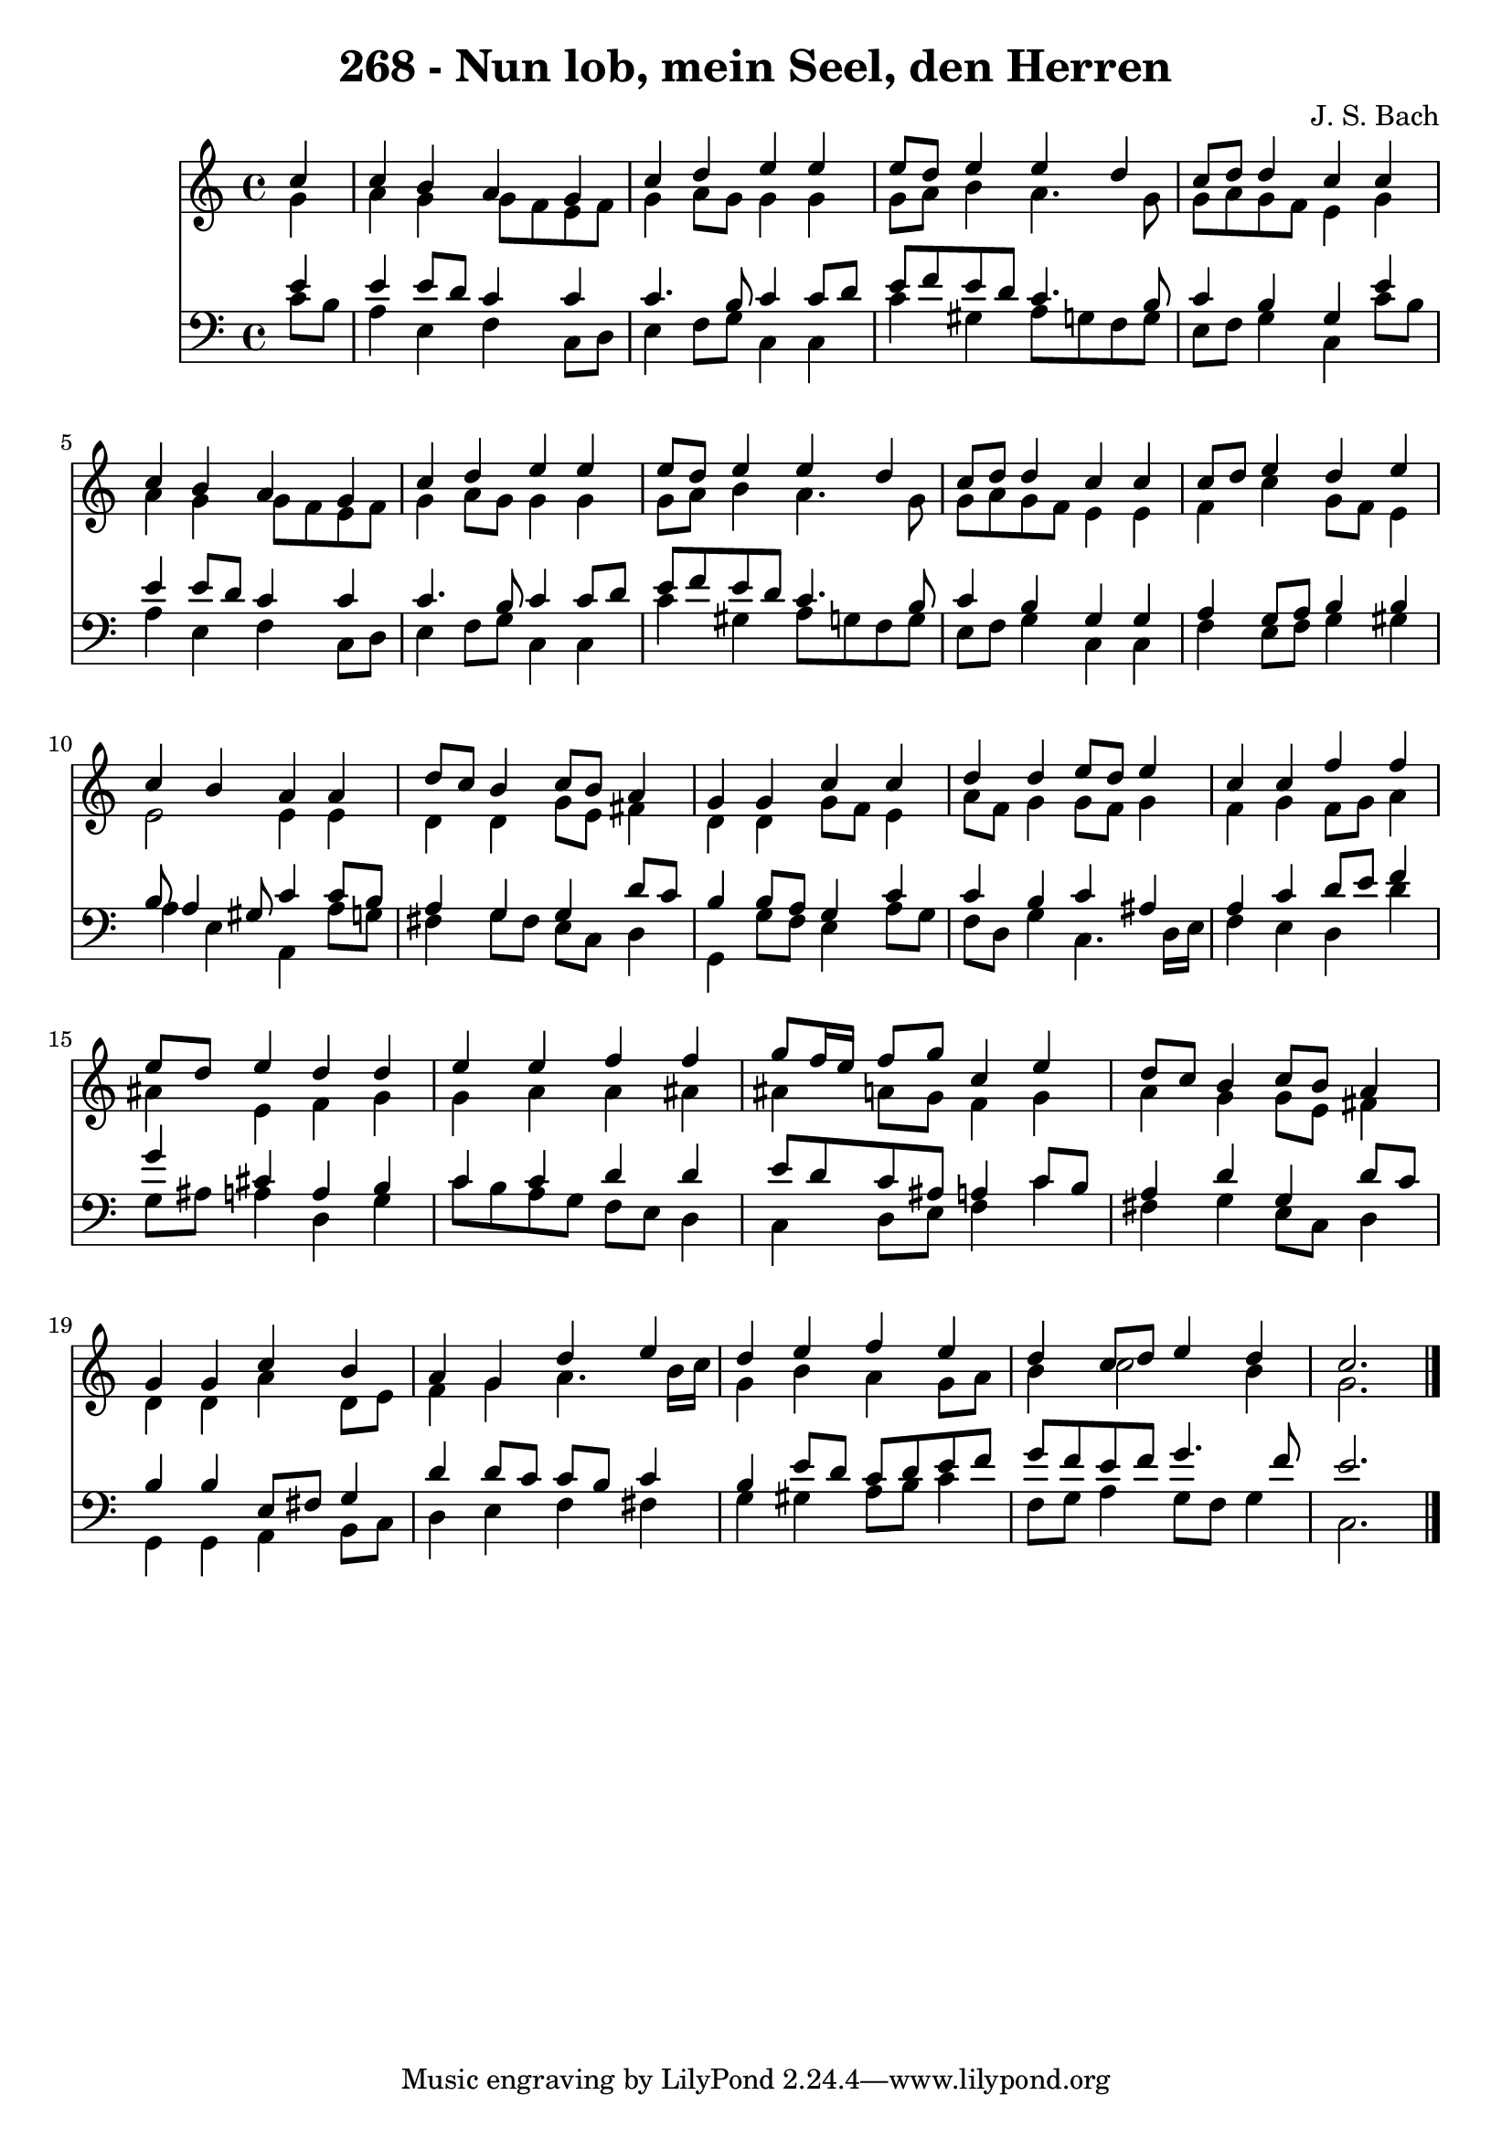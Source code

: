 
\version "2.10.33"

\header {
  title = "268 - Nun lob, mein Seel, den Herren"
  composer = "J. S. Bach"
}

global =  {
  \time 4/4 
  \key c \major
}

soprano = \relative c {
  \partial 4 c''4 
  c b a g 
  c d e e 
  e8 d e4 e d 
  c8 d d4 c c 
  c b a g 
  c d e e 
  e8 d e4 e d 
  c8 d d4 c c 
  c8 d e4 d e 
  c b a a 
  d8 c b4 c8 b a4 
  g g c c 
  d d e8 d e4 
  c c f f 
  e8 d e4 d d 
  e e f f 
  g8 f16 e f8 g c,4 e 
  d8 c b4 c8 b a4 
  g g c b 
  a g d' e 
  d e f e 
  d c8 d e4 d 
  c2. 
}


alto = \relative c {
  \partial 4 g''4 
  a g g8 f e f 
  g4 a8 g g4 g 
  g8 a b4 a4. g8 
  g a g f e4 g 
  a g g8 f e f 
  g4 a8 g g4 g 
  g8 a b4 a4. g8 
  g a g f e4 e 
  f c' g8 f e4 
  e2 e4 e 
  d d g8 e fis4 
  d d g8 f e4 
  a8 f g4 g8 f g4 
  f g f8 g a4 
  ais e f g 
  g a a ais 
  ais a8 g f4 g 
  a g g8 e fis4 
  d d a' d,8 e 
  f4 g a4. b16 c 
  g4 b a g8 a 
  b4 c2 b4 
  g2. 
}


tenor = \relative c {
  \partial 4 e'4 
  e e8 d c4 c 
  c4. b8 c4 c8 d 
  e f e d c4. b8 
  c4 b g e' 
  e e8 d c4 c 
  c4. b8 c4 c8 d 
  e f e d c4. b8 
  c4 b g g 
  a g8 a b4 b 
  b8 a4 gis8 c4 c8 b 
  a4 g g d'8 c 
  b4 b8 a g4 c 
  c b c ais 
  a c d8 e f4 
  g cis, a b 
  c c d d 
  e8 d c ais a4 c8 b 
  a4 d g, d'8 c 
  b4 b e,8 fis g4 
  d' d8 c c b c4 
  b e8 d c d e f 
  g f e f g4. f8 
  e2. 
}


baixo = \relative c {
  \partial 4 c'8 b 
  a4 e f c8 d 
  e4 f8 g c,4 c 
  c' gis a8 g f g 
  e f g4 c, c'8 b 
  a4 e f c8 d 
  e4 f8 g c,4 c 
  c' gis a8 g f g 
  e f g4 c, c 
  f e8 f g4 gis 
  a e a, a'8 g 
  fis4 g8 fis e c d4 
  g, g'8 f e4 a8 g 
  f d g4 c,4. d16 e 
  f4 e d d' 
  g,8 ais a4 d, g 
  c8 b a g f e d4 
  c d8 e f4 c' 
  fis, g e8 c d4 
  g, g a b8 c 
  d4 e f fis 
  g gis a8 b c4 
  f,8 g a4 g8 f g4 
  c,2. 
}


\score {
  <<
    \new Staff {
      <<
        \global
        \new Voice = "1" { \voiceOne \soprano }
        \new Voice = "2" { \voiceTwo \alto }
      >>
    }
    \new Staff {
      <<
        \global
        \clef "bass"
        \new Voice = "1" {\voiceOne \tenor }
        \new Voice = "2" { \voiceTwo \baixo \bar "|."}
      >>
    }
  >>
}